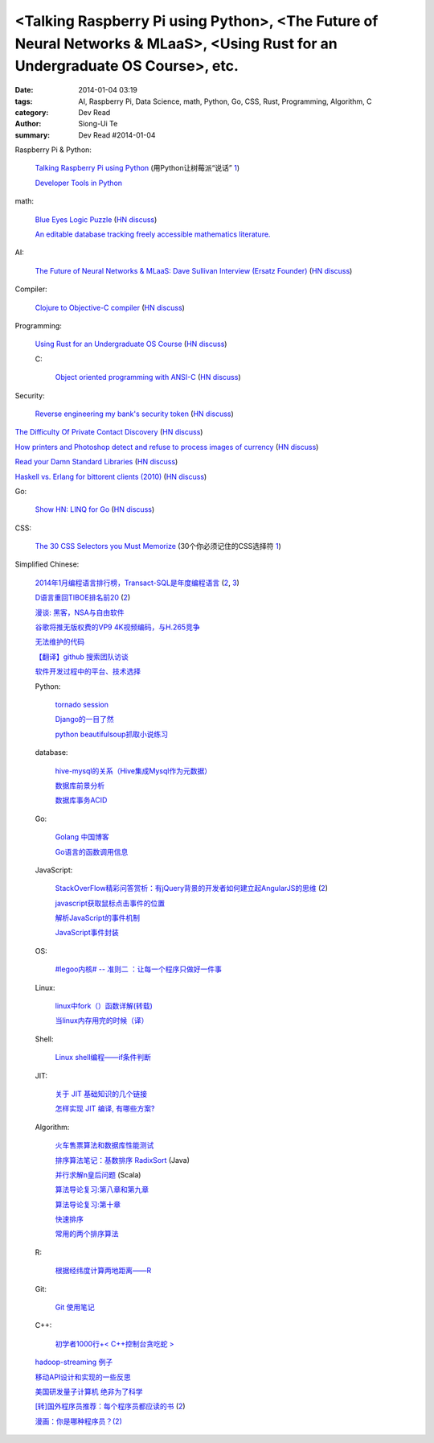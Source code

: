 <Talking Raspberry Pi using Python>, <The Future of Neural Networks & MLaaS>, <Using Rust for an Undergraduate OS Course>, etc.
###############################################################################################################################

:date: 2014-01-04 03:19
:tags: AI, Raspberry Pi, Data Science, math, Python, Go, CSS, Rust, Programming, Algorithm, C
:category: Dev Read
:author: Siong-Ui Te
:summary: Dev Read #2014-01-04


Raspberry Pi & Python:

  `Talking Raspberry Pi using Python <http://rollcode.com/talking-raspberry-pi-using-python/>`_
  (用Python让树莓派“说话” `1 <http://www.geekfan.net/4839/>`__)

  `Developer Tools in Python <http://pypix.com/tools-and-tips/developer-tools/>`_

math:

  `Blue Eyes Logic Puzzle <http://www.math.ucla.edu/~tao/blue.html>`_
  (`HN discuss <https://news.ycombinator.com/item?id=7007075>`__)

  `An editable database tracking freely accessible mathematics literature. <http://sbseminar.wordpress.com/2014/01/03/an-editable-database-tracking-freely-accessible-mathematics-literature/>`_

AI:

  `The Future of Neural Networks & MLaaS: Dave Sullivan Interview (Ersatz Founder) <http://www.datascienceweekly.org/blog/8-the-future-of-neural-networks-and-mlaas-dave-sullivan-interview-ersatz-founder>`_
  (`HN discuss <https://news.ycombinator.com/item?id=7006879>`__)

Compiler:

  `Clojure to Objective-C compiler <https://github.com/joshaber/clojurem>`_
  (`HN discuss <https://news.ycombinator.com/item?id=7008829>`__)

Programming:

  `Using Rust for an Undergraduate OS Course <http://rust-class.org/pages/using-rust-for-an-undergraduate-os-course.html>`_
  (`HN discuss <https://news.ycombinator.com/item?id=7009414>`__)

  C:

    `Object oriented programming with ANSI-C <https://ritdml.rit.edu/bitstream/handle/1850/8544/ASchreinerBook1993.pdf?sequence=1>`_
    (`HN discuss <https://news.ycombinator.com/item?id=7011540>`__)

Security:

  `Reverse engineering my bank's security token <http://valverde.me/2014/01/03/reverse-engineering-my-bank's-security-token/>`_
  (`HN discuss <https://news.ycombinator.com/item?id=7009368>`__)


`The Difficulty Of Private Contact Discovery <https://whispersystems.org/blog/contact-discovery/>`_
(`HN discuss <https://news.ycombinator.com/item?id=7007554>`__)

`How printers and Photoshop detect and refuse to process images of currency <http://www.cl.cam.ac.uk/~sjm217/projects/currency/>`_
(`HN discuss <https://news.ycombinator.com/item?id=7006848>`__)

`Read your Damn Standard Libraries <http://blog.codingforinterviews.com/reading-code-standard-libraries/>`_
(`HN discuss <https://news.ycombinator.com/item?id=7006262>`__)

`Haskell vs. Erlang for bittorent clients (2010) <http://jlouisramblings.blogspot.ca/2010/04/haskell-vs-erlang-for-bittorent-clients.html>`_
(`HN discuss <https://news.ycombinator.com/item?id=7009534>`__)


Go:

  `Show HN: LINQ for Go <https://github.com/ahmetalpbalkan/go-linq>`_
  (`HN discuss <https://news.ycombinator.com/item?id=7010000>`__)

CSS:

  `The 30 CSS Selectors you Must Memorize <http://net.tutsplus.com/tutorials/html-css-techniques/the-30-css-selectors-you-must-memorize/>`_
  (30个你必须记住的CSS选择符 `1 <http://www.cnblogs.com/yanhaijing/p/3496480.html>`__)


Simplified Chinese:

  `2014年1月编程语言排行榜，Transact-SQL是年度编程语言 <http://blog.jobbole.com/51782/>`_
  (`2 <http://www.linuxeden.com/html/news/20140104/147155.html>`__,
  `3 <http://www.oschina.net/news/47489/tiobe-2014-january>`__)

  `D语言重回TIBOE排名前20 <http://www.solidot.org/story?sid=37896>`_
  (`2 <http://www.linuxeden.com/html/news/20140104/147163.html>`__)

  `漫谈: 黑客，NSA与自由软件 <http://www.solidot.org/story?sid=37897>`_

  `谷歌将推无版权费的VP9 4K视频编码，与H.265竞争 <http://www.oschina.net/news/47490/no-copyright-vp9-4k-encoding>`_

  `无法维护的代码 <http://my.oschina.net/clarkhill/blog/190166>`_

  `【翻译】github 搜索团队访谈 <http://my.oschina.net/tsl0922/blog/190180>`_

  `软件开发过程中的平台、技术选择 <http://www.infoq.com/cn/presentations/platform-technology-selection-in-software-development-process>`_

  Python:

    `tornado session <http://my.oschina.net/1123581321/blog/190133>`_

    `Django的一目了然 <http://my.oschina.net/u/1432929/blog/190152>`_

    `python beautifulsoup抓取小说练习 <http://www.oschina.net/code/snippet_137631_27745>`_

  database:

    `hive-mysql的关系（Hive集成Mysql作为元数据） <http://my.oschina.net/winHerson/blog/190131>`_

    `数据库前景分析 <http://my.oschina.net/u/1433006/blog/190027>`_

    `数据库事务ACID <http://my.oschina.net/yangan/blog/190086>`_

  Go:

    `Golang 中国博客 <http://blog.go-china.org/>`_

    `Go语言的函数调用信息 <http://my.oschina.net/chai2010/blog/190030>`_

  JavaScript:

    `StackOverFlow精彩问答赏析：有jQuery背景的开发者如何建立起AngularJS的思维 <http://my.oschina.net/myaniu/blog/190037>`_
    (`2 <http://hanzheng.github.io/tech/angularjs/2013/10/28/translate-how-do-i-in-angularjs-if-i-have-a-jquery-background.html>`__)

    `javascript获取鼠标点击事件的位置 <http://my.oschina.net/dingjunnan/blog/190107>`_

    `解析JavaScript的事件机制 <http://my.oschina.net/chape/blog/190185>`_

    `JavaScript事件封装 <http://my.oschina.net/chape/blog/190176>`_

  OS:

    `#legoo内核# -- 准则二 ：让每一个程序只做好一件事 <http://my.oschina.net/qfhxj/blog/190035>`_

  Linux:

    `linux中fork（）函数详解(转载) <http://my.oschina.net/u/260264/blog/190039>`_

    `当linux内存用完的时候（译） <http://my.oschina.net/u/929415/blog/190174>`_

  Shell:

    `Linux shell编程——if条件判断 <http://my.oschina.net/u/1024576/blog/190097>`_

  JIT:

    `关于 JIT 基础知识的几个链接 <http://blog.segmentfault.com/jiyinyiyong/1190000000377494>`_

    `怎样实现 JIT 编译, 有哪些方案? <http://segmentfault.com/q/1010000000377465>`_

  Algorithm:

    `火车售票算法和数据库性能测试 <http://my.oschina.net/iboxdb/blog/189832>`_

    `排序算法笔记：基数排序 RadixSort <http://my.oschina.net/u/1386498/blog/190076>`_ (Java)

    `并行求解n皇后问题 <http://www.oschina.net/code/snippet_1164813_27739>`_ (Scala)

    `算法导论复习:第八章和第九章 <http://my.oschina.net/voler/blog/190108>`_

    `算法导论复习:第十章 <http://my.oschina.net/voler/blog/190155>`_

    `快速排序 <http://www.oschina.net/code/snippet_1426516_27741>`_

    `常用的两个排序算法 <http://www.oschina.net/code/snippet_565749_27742>`_

  R:

    `根据经纬度计算两地距离——R <http://my.oschina.net/u/727594/blog/190095>`_

  Git:

    `Git 使用笔记 <http://my.oschina.net/tongjh/blog/190070>`_

  C++:

    `初学者1000行+< C++控制台贪吃蛇 > <http://www.oschina.net/code/snippet_1265060_27744>`_

  `hadoop-streaming 例子 <http://my.oschina.net/winHerson/blog/190067>`_

  `移动API设计和实现的一些反思 <http://my.oschina.net/u/236698/blog/190079>`_

  `美国研发量子计算机 绝非为了科学 <http://www.linuxeden.com/html/itnews/20140104/147159.html>`_

  `[转]国外程序员推荐：每个程序员都应读的书 <http://chen-shan.net/?p=744>`_
  (`2 <http://my.oschina.net/chen0dgax/blog/190047>`__)

  `漫画：你是哪种程序员？(2) <http://www.linuxeden.com/html/picture/fun/0104/147167_2.html>`_

